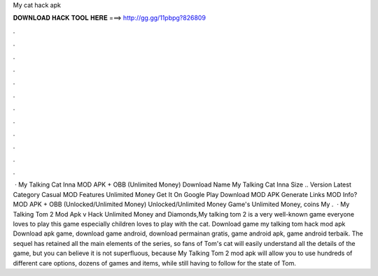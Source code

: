 My cat hack apk

𝐃𝐎𝐖𝐍𝐋𝐎𝐀𝐃 𝐇𝐀𝐂𝐊 𝐓𝐎𝐎𝐋 𝐇𝐄𝐑𝐄 ===> http://gg.gg/11pbpg?826809

.

.

.

.

.

.

.

.

.

.

.

.

 · My Talking Cat Inna MOD APK + OBB (Unlimited Money) Download Name My Talking Cat Inna Size .. Version Latest Category Casual MOD Features Unlimited Money Get It On Google Play Download MOD APK Generate Links MOD Info? MOD APK + OBB (Unlocked/Unlimited Money) Unlocked/Unlimited Money Game's Unlimited Money, coins My .  · My Talking Tom 2 Mod Apk v Hack Unlimited Money and Diamonds,My talking tom 2 is a very well-known game everyone loves to play this game especially children loves to play with the cat. Download game my talking tom hack mod apk Download apk game, download game android, download permainan gratis, game android apk, game android terbaik. The sequel has retained all the main elements of the series, so fans of Tom's cat will easily understand all the details of the game, but you can believe it is not superfluous, because My Talking Tom 2 mod apk will allow you to use hundreds of different care options, dozens of games and items, while still having to follow for the state of Tom.
